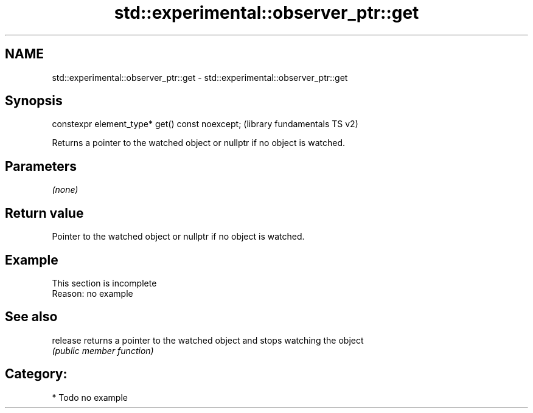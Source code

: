 .TH std::experimental::observer_ptr::get 3 "2021.11.17" "http://cppreference.com" "C++ Standard Libary"
.SH NAME
std::experimental::observer_ptr::get \- std::experimental::observer_ptr::get

.SH Synopsis
   constexpr element_type* get() const noexcept;  (library fundamentals TS v2)

   Returns a pointer to the watched object or nullptr if no object is watched.

.SH Parameters

   \fI(none)\fP

.SH Return value

   Pointer to the watched object or nullptr if no object is watched.

.SH Example

    This section is incomplete
    Reason: no example

.SH See also

   release returns a pointer to the watched object and stops watching the object
           \fI(public member function)\fP

.SH Category:

     * Todo no example
